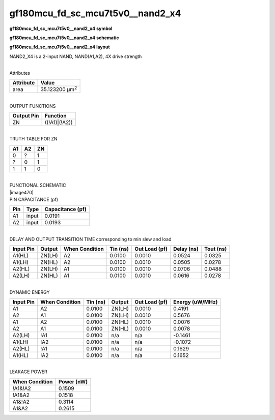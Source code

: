 =======================================
gf180mcu_fd_sc_mcu7t5v0__nand2_x4
=======================================

**gf180mcu_fd_sc_mcu7t5v0__nand2_x4 symbol**

.. image:: gf180mcu_fd_sc_mcu7t5v0__nand2_4.symbol.png
    :height: 250px
    :width: 400 px
    :align: center
    :alt: gf180mcu_fd_sc_mcu7t5v0__nand2_x4 symbol

**gf180mcu_fd_sc_mcu7t5v0__nand2_x4 schematic**

.. image:: gf180mcu_fd_sc_mcu7t5v0__nand2_4.schematic.png
    :height: 300px
    :width: 500 px
    :align: center
    :alt: gf180mcu_fd_sc_mcu7t5v0__nand2_x4 schematic

**gf180mcu_fd_sc_mcu7t5v0__nand2_x4 layout**

.. image:: gf180mcu_fd_sc_mcu7t5v0__nand2_4.layout.png
    :height: 400px
    :width: 700 px
    :align: center
    :alt: gf180mcu_fd_sc_mcu7t5v0__nand2_x4 layout



NAND2_X4 is a 2-input NAND, NAND(A1,A2), 4X drive strength

|
| Attributes

============= ======================
**Attribute** **Value**
area          35.123200 µm\ :sup:`2`
============= ======================

|
| OUTPUT FUNCTIONS

============== =============
**Output Pin** **Function**
ZN             ((!A1)|(!A2))
============== =============

|
| TRUTH TABLE FOR ZN

====== ====== ======
**A1** **A2** **ZN**
0      ?      1
?      0      1
1      1      0
====== ====== ======

|
| FUNCTIONAL SCHEMATIC
| |image470|
| PIN CAPACITANCE (pf)

======= ======== ====================
**Pin** **Type** **Capacitance (pf)**
A1      input    0.0191
A2      input    0.0193
======= ======== ====================

|
| DELAY AND OUTPUT TRANSITION TIME corresponding to min slew and load

+---------------+------------+--------------------+--------------+-------------------+----------------+---------------+
| **Input Pin** | **Output** | **When Condition** | **Tin (ns)** | **Out Load (pf)** | **Delay (ns)** | **Tout (ns)** |
+---------------+------------+--------------------+--------------+-------------------+----------------+---------------+
| A1(HL)        | ZN(LH)     | A2                 | 0.0100       | 0.0010            | 0.0524         | 0.0325        |
+---------------+------------+--------------------+--------------+-------------------+----------------+---------------+
| A1(LH)        | ZN(HL)     | A2                 | 0.0100       | 0.0010            | 0.0505         | 0.0278        |
+---------------+------------+--------------------+--------------+-------------------+----------------+---------------+
| A2(HL)        | ZN(LH)     | A1                 | 0.0100       | 0.0010            | 0.0706         | 0.0488        |
+---------------+------------+--------------------+--------------+-------------------+----------------+---------------+
| A2(LH)        | ZN(HL)     | A1                 | 0.0100       | 0.0010            | 0.0616         | 0.0278        |
+---------------+------------+--------------------+--------------+-------------------+----------------+---------------+

|
| DYNAMIC ENERGY

+---------------+--------------------+--------------+------------+-------------------+---------------------+
| **Input Pin** | **When Condition** | **Tin (ns)** | **Output** | **Out Load (pf)** | **Energy (uW/MHz)** |
+---------------+--------------------+--------------+------------+-------------------+---------------------+
| A1            | A2                 | 0.0100       | ZN(LH)     | 0.0010            | 0.4191              |
+---------------+--------------------+--------------+------------+-------------------+---------------------+
| A2            | A1                 | 0.0100       | ZN(LH)     | 0.0010            | 0.5676              |
+---------------+--------------------+--------------+------------+-------------------+---------------------+
| A1            | A2                 | 0.0100       | ZN(HL)     | 0.0010            | 0.0076              |
+---------------+--------------------+--------------+------------+-------------------+---------------------+
| A2            | A1                 | 0.0100       | ZN(HL)     | 0.0010            | 0.0078              |
+---------------+--------------------+--------------+------------+-------------------+---------------------+
| A2(LH)        | !A1                | 0.0100       | n/a        | n/a               | -0.1461             |
+---------------+--------------------+--------------+------------+-------------------+---------------------+
| A1(LH)        | !A2                | 0.0100       | n/a        | n/a               | -0.1072             |
+---------------+--------------------+--------------+------------+-------------------+---------------------+
| A2(HL)        | !A1                | 0.0100       | n/a        | n/a               | 0.1629              |
+---------------+--------------------+--------------+------------+-------------------+---------------------+
| A1(HL)        | !A2                | 0.0100       | n/a        | n/a               | 0.1652              |
+---------------+--------------------+--------------+------------+-------------------+---------------------+

|
| LEAKAGE POWER

================== ==============
**When Condition** **Power (nW)**
!A1&!A2            0.1509
!A1&A2             0.1518
A1&!A2             0.3114
A1&A2              0.2615
================== ==============

